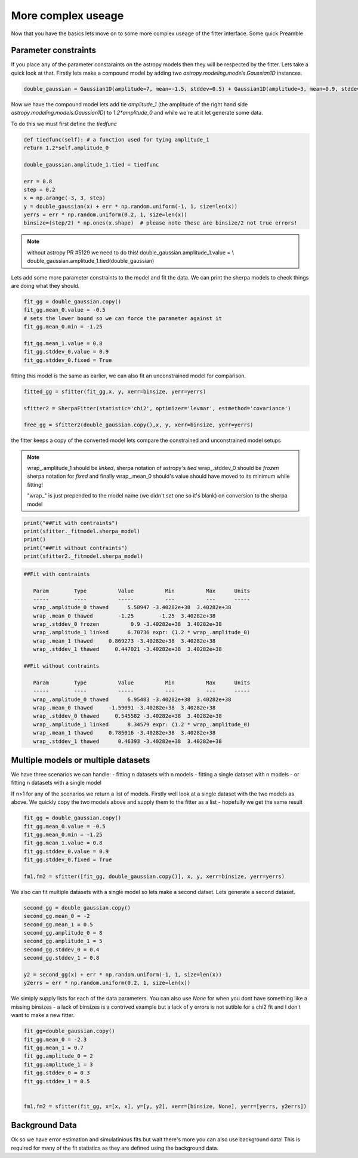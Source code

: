 More complex useage
===================

Now that you have the basics lets move on to some more complex useage of the fitter interface.
Some quick Preamble

.. code-block::ipython
	from astropy.modeling.fitting import SherpaFitter
	sfitter = SherpaFitter(statistic='chi2', optimizer='levmar', estmethod='covariance')
	
	from astropy.modeling.models import Gaussian1D
	import numpy as np
	np.random.seed(0x1337)

Parameter constraints
---------------------

If you place any of the parameter constaraints on the astropy models then they will be respected by the fitter. Lets take a quick look at that. Firstly lets make a compound model by adding two `astropy.modeling.models.Gaussian1D` instances.

.. code-block:: ipython

	double_gaussian = Gaussian1D(amplitude=7, mean=-1.5, stddev=0.5) + Gaussian1D(amplitude=3, mean=0.9, stddev=0.5)

Now we have the compound model lets add tie `amplitude_1` (the amplitude of the right hand side `astropy.modeling.models.Gaussian1D`) to `1.2*amplitude_0` and while we're at it let generate some data.

To do this we must first define the `tiedfunc`

.. code-block:: ipython

	def tiedfunc(self): # a function used for tying amplitude_1
    	return 1.2*self.amplitude_0

	double_gaussian.amplitude_1.tied = tiedfunc

	err = 0.8
	step = 0.2
	x = np.arange(-3, 3, step)
	y = double_gaussian(x) + err * np.random.uniform(-1, 1, size=len(x))
	yerrs = err * np.random.uniform(0.2, 1, size=len(x))
	binsize=(step/2) * np.ones(x.shape)  # please note these are binsize/2 not true errors! 


.. note :: without astropy PR #5129 we need to do this! 
	double_gaussian.amplitude_1.value = \\
	double_gaussian.amplitude_1.tied(double_gaussian)

.. image:: _generated/example_plot_data2.png

Lets add some more parameter constraints to the model and fit the data.
We can print the sherpa models to check things are doing what they should.
 
.. code-block:: ipython

	fit_gg = double_gaussian.copy()
	fit_gg.mean_0.value = -0.5
	# sets the lower bound so we can force the parameter against it
	fit_gg.mean_0.min = -1.25 
	
	fit_gg.mean_1.value = 0.8
	fit_gg.stddev_0.value = 0.9
	fit_gg.stddev_0.fixed = True

fitting this model is the same as earlier, we can also fit an unconstrained model for comparison.

.. code-block:: ipython

	fitted_gg = sfitter(fit_gg,x, y, xerr=binsize, yerr=yerrs)

	sfitter2 = SherpaFitter(statistic='chi2', optimizer='levmar', estmethod='covariance')
	
	free_gg = sfitter2(double_gaussian.copy(),x, y, xerr=binsize, yerr=yerrs)


.. image:: _generated/example_plot_fitted2.png

the fitter keeps a copy of the converted model lets compare the constrained and unconstrained model setups

.. note ::
	wrap\_.amplitude_1  should be `linked`, sherpa notation of astropy's `tied`
	wrap\_.stddev_0 should be `frozen` sherpa notation for `fixed`
	and finally wrap\_.mean_0 should's value should have moved to its minimum while fitting!
	
	"wrap\_" is just prepended to the model name (we didn't set one so it's blank) on conversion to the sherpa model 

.. code-block:: ipython

	print("##Fit with contraints")
	print(sfitter._fitmodel.sherpa_model)
	print()
	print("##Fit without contraints")
	print(sfitter2._fitmodel.sherpa_model)


.. code-block:: ipython

	##Fit with contraints

	   Param        Type          Value          Min          Max      Units
	   -----        ----          -----          ---          ---      -----
	   wrap_.amplitude_0 thawed      5.58947 -3.40282e+38  3.40282e+38           
	   wrap_.mean_0 thawed        -1.25        -1.25  3.40282e+38           
	   wrap_.stddev_0 frozen          0.9 -3.40282e+38  3.40282e+38           
	   wrap_.amplitude_1 linked      6.70736 expr: (1.2 * wrap_.amplitude_0)           
	   wrap_.mean_1 thawed     0.869273 -3.40282e+38  3.40282e+38           
	   wrap_.stddev_1 thawed     0.447021 -3.40282e+38  3.40282e+38           

	##Fit without contraints

	   Param        Type          Value          Min          Max      Units
	   -----        ----          -----          ---          ---      -----
	   wrap_.amplitude_0 thawed      6.95483 -3.40282e+38  3.40282e+38           
	   wrap_.mean_0 thawed     -1.59091 -3.40282e+38  3.40282e+38           
	   wrap_.stddev_0 thawed     0.545582 -3.40282e+38  3.40282e+38           
	   wrap_.amplitude_1 linked      8.34579 expr: (1.2 * wrap_.amplitude_0)           
	   wrap_.mean_1 thawed     0.785016 -3.40282e+38  3.40282e+38           
	   wrap_.stddev_1 thawed      0.46393 -3.40282e+38  3.40282e+38 




Multiple models or multiple datasets
------------------------------------

We have three scenarios we can handle:
- fitting n datasets with n models
- fitting a single dataset with n models 
- or fitting n datasets with a single model

If n>1 for any of the scenarios we return a list of models. Firstly well look at a single dataset with the two models as above. 
We quickly copy the two models above and supply them to the fitter as a list - hopefully we get the same result


.. code-block:: ipython
	
	fit_gg = double_gaussian.copy()
	fit_gg.mean_0.value = -0.5
	fit_gg.mean_0.min = -1.25
	fit_gg.mean_1.value = 0.8
	fit_gg.stddev_0.value = 0.9
	fit_gg.stddev_0.fixed = True

	fm1,fm2 = sfitter([fit_gg, double_gaussian.copy()], x, y, xerr=binsize, yerr=yerrs)


.. image:: _generated/example_plot_simul.png


We also can fit multiple datasets with a single model so lets make a second datset. Lets generate a second dataset.

.. code-block:: ipython

	second_gg = double_gaussian.copy()
	second_gg.mean_0 = -2
	second_gg.mean_1 = 0.5
	second_gg.amplitude_0 = 8
	second_gg.amplitude_1 = 5
	second_gg.stddev_0 = 0.4
	second_gg.stddev_1 = 0.8

	y2 = second_gg(x) + err * np.random.uniform(-1, 1, size=len(x))
	y2errs = err * np.random.uniform(0.2, 1, size=len(x))
	
We simiply supply lists for each of the data parameters. You can also use `None` for when you dont have something like a missing binsizes - a lack of binsizes is a contrived example but a lack of y errors is not sutible for a chi2 fit and I don't want to make a new fitter.

.. code-block:: ipython
	
	fit_gg=double_gaussian.copy()
	fit_gg.mean_0 = -2.3
	fit_gg.mean_1 = 0.7
	fit_gg.amplitude_0 = 2
	fit_gg.amplitude_1 = 3
	fit_gg.stddev_0 = 0.3
	fit_gg.stddev_1 = 0.5


	fm1,fm2 = sfitter(fit_gg, x=[x, x], y=[y, y2], xerr=[binsize, None], yerr=[yerrs, y2errs])

.. image:: _generated/example_plot_simul2.png



Background Data
---------------

Ok so we have error estimation and simulatinious fits but wait there's more you can also use background data!
This is required for many of the fit statistics as they are defined using the background data.

